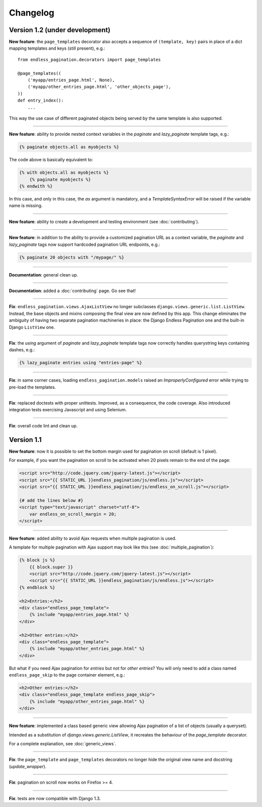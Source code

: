 Changelog
=========

Version 1.2 (under development)
~~~~~~~~~~~~~~~~~~~~~~~~~~~~~~~

**New feature**: the ``page_templates`` decorator also accepts a sequence
of ``(template, key)`` pairs in place of a dict mapping templates and keys
(still present), e.g.::

    from endless_pagination.decorators import page_templates

    @page_templates((
        ('myapp/entries_page.html', None),
        ('myapp/other_entries_page.html', 'other_objects_page'),
    ))
    def entry_index():
        ...

This way the use case of different paginated objects being served by the
same template is also supported.

----

**New feature**: ability to provide nested context variables in the
*paginate* and *lazy_paginate* template tags, e.g.:

.. code-block:: html+django

    {% paginate objects.all as myobjects %}

The code above is basically equivalent to:

.. code-block:: html+django

    {% with objects.all as myobjects %}
        {% paginate myobjects %}
    {% endwith %}

In this case, and only in this case, the `as` argument is mandatory, and a
*TemplateSyntaxError* will be raised if the variable name is missing.

----

**New feature**: ability to create a development and testing environment
(see :doc:`contributing`).

----

**New feature**: in addition to the ability to provide a customized pagination
URL as a context variable, the *paginate* and *lazy_paginate* tags now
support hardcoded pagination URL endpoints, e.g.:

.. code-block:: html+django

    {% paginate 20 objects with "/mypage/" %}

----

**Documentation**: general clean up.

----

**Documentation**: added a :doc:`contributing` page. Go see that!

----

**Fix**: ``endless_pagination.views.AjaxListView`` no longer subclasses
``django.views.generic.list.ListView``. Instead, the base objects and
mixins composing the final view are now defined by this app.
This change eliminates the ambiguity of having two separate pagination
machineries in place: the Django Endless Pagination one and the built-in
Django ``ListView`` one.

----

**Fix**: the *using* argument of *paginate* and *lazy_paginate* template tags
now correctly handles querystring keys containing dashes, e.g.:

.. code-block:: html+django

    {% lazy_paginate entries using "entries-page" %}

----

**Fix**: in same corner cases, loading ``endless_pagination.models`` raised
an *ImproperlyConfigured* error while trying to pre-load the templates.

----

**Fix**: replaced doctests with proper unittests. Improved, as a consequence,
the code coverage. Also introduced integration tests exercising Javascript and
using Selenium.

----

**Fix**: overall code lint and clean up.


Version 1.1
~~~~~~~~~~~

**New feature**: now it is possible to set the bottom margin used for
pagination on scroll (default is 1 pixel).

For example, if you want the pagination on scroll to be activated when
20 pixels remain to the end of the page:

.. code-block:: html+django

    <script src="http://code.jquery.com/jquery-latest.js"></script>
    <script src="{{ STATIC_URL }}endless_pagination/js/endless.js"></script>
    <script src="{{ STATIC_URL }}endless_pagination/js/endless_on_scroll.js"></script>

    {# add the lines below #}
    <script type="text/javascript" charset="utf-8">
        var endless_on_scroll_margin = 20;
    </script>

----

**New feature**: added ability to avoid Ajax requests when multiple pagination
is used.

A template for multiple pagination with Ajax support may look like this
(see :doc:`multiple_pagination`):

.. code-block:: html+django

    {% block js %}
        {{ block.super }}
        <script src="http://code.jquery.com/jquery-latest.js"></script>
        <script src="{{ STATIC_URL }}endless_pagination/js/endless.js"></script>
    {% endblock %}

    <h2>Entries:</h2>
    <div class="endless_page_template">
        {% include "myapp/entries_page.html" %}
    </div>

    <h2>Other entries:</h2>
    <div class="endless_page_template">
        {% include "myapp/other_entries_page.html" %}
    </div>

But what if you need Ajax pagination for *entries* but not for *other entries*?
You will only need to add a class named ``endless_page_skip`` to the
page container element, e.g.:

.. code-block:: html+django

    <h2>Other entries:</h2>
    <div class="endless_page_template endless_page_skip">
        {% include "myapp/other_entries_page.html" %}
    </div>

----

**New feature**: implemented a class based generic view allowing
Ajax pagination of a list of objects (usually a queryset).

Intended as a substitution of *django.views.generic.ListView*, it recreates
the behaviour of the *page_template* decorator.

For a complete explanation, see :doc:`generic_views`.

----

**Fix**: the ``page_template`` and ``page_templates`` decorators no longer
hide the original view name and docstring (*update_wrapper*).

----

**Fix**: pagination on scroll now works on Firefox >= 4.

----

**Fix**: tests are now compatible with Django 1.3.
